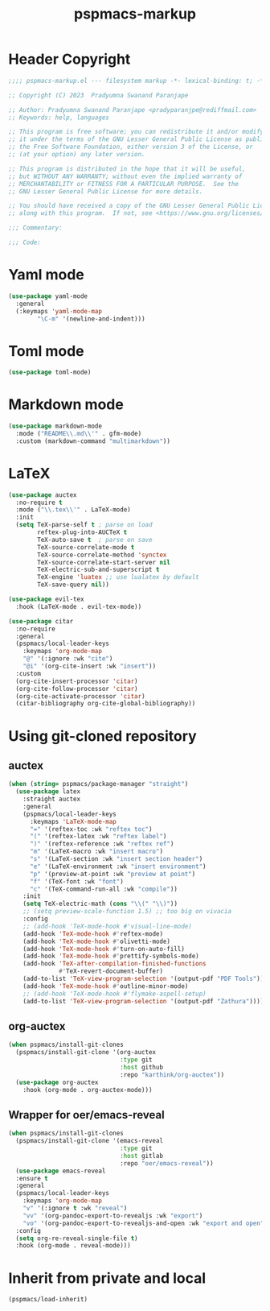#+title: pspmacs-markup
#+PROPERTY: header-args :tangle pspmacs-markup.el :mkdirp t :results no :eval no
#+auto_tangle: t

* Header Copyright
#+begin_src emacs-lisp
  ;;;; pspmacs-markup.el --- filesystem markup -*- lexical-binding: t; -*-

  ;; Copyright (C) 2023  Pradyumna Swanand Paranjape

  ;; Author: Pradyumna Swanand Paranjape <pradyparanjpe@rediffmail.com>
  ;; Keywords: help, languages

  ;; This program is free software; you can redistribute it and/or modify
  ;; it under the terms of the GNU Lesser General Public License as published by
  ;; the Free Software Foundation, either version 3 of the License, or
  ;; (at your option) any later version.

  ;; This program is distributed in the hope that it will be useful,
  ;; but WITHOUT ANY WARRANTY; without even the implied warranty of
  ;; MERCHANTABILITY or FITNESS FOR A PARTICULAR PURPOSE.  See the
  ;; GNU Lesser General Public License for more details.

  ;; You should have received a copy of the GNU Lesser General Public License
  ;; along with this program.  If not, see <https://www.gnu.org/licenses/>.

  ;;; Commentary:

  ;;; Code:
#+end_src

* Yaml mode
#+begin_src emacs-lisp
  (use-package yaml-mode
    :general
    (:keymaps 'yaml-mode-map
          "\C-m" '(newline-and-indent)))

#+end_src

* Toml mode
#+begin_src emacs-lisp
  (use-package toml-mode)

#+end_src

* Markdown mode
#+begin_src emacs-lisp
  (use-package markdown-mode
    :mode ("README\\.md\\'" . gfm-mode)
    :custom (markdown-command "multimarkdown"))
#+end_src

* LaTeX
#+begin_src emacs-lisp
  (use-package auctex
    :no-require t
    :mode ("\\.tex\\'" . LaTeX-mode)
    :init
    (setq TeX-parse-self t ; parse on load
          reftex-plug-into-AUCTeX t
          TeX-auto-save t  ; parse on save
          TeX-source-correlate-mode t
          TeX-source-correlate-method 'synctex
          TeX-source-correlate-start-server nil
          TeX-electric-sub-and-superscript t
          TeX-engine 'luatex ;; use lualatex by default
          TeX-save-query nil))

  (use-package evil-tex
    :hook (LaTeX-mode . evil-tex-mode))

  (use-package citar
    :no-require
    :general
    (pspmacs/local-leader-keys
      :keymaps 'org-mode-map
      "@" '(:ignore :wk "cite")
      "@i" '(org-cite-insert :wk "insert"))
    :custom
    (org-cite-insert-processor 'citar)
    (org-cite-follow-processor 'citar)
    (org-cite-activate-processor 'citar)
    (citar-bibliography org-cite-global-bibliography))
#+end_src

* Using git-cloned repository
** auctex
#+begin_src emacs-lisp
  (when (string= pspmacs/package-manager "straight")
    (use-package latex
      :straight auctex
      :general
      (pspmacs/local-leader-keys
        :keymaps 'LaTeX-mode-map
        "=" '(reftex-toc :wk "reftex toc")
        "(" '(reftex-latex :wk "reftex label")
        ")" '(reftex-reference :wk "reftex ref")
        "m" '(LaTeX-macro :wk "insert macro")
        "s" '(LaTeX-section :wk "insert section header")
        "e" '(LaTeX-environment :wk "insert environment")
        "p" '(preview-at-point :wk "preview at point")
        "f" '(TeX-font :wk "font")
        "c" '(TeX-command-run-all :wk "compile"))
      :init
      (setq TeX-electric-math (cons "\\(" "\\)"))
      ;; (setq preview-scale-function 1.5) ;; too big on vivacia
      :config
      ;; (add-hook 'TeX-mode-hook #'visual-line-mode)
      (add-hook 'TeX-mode-hook #'reftex-mode)
      (add-hook 'TeX-mode-hook #'olivetti-mode)
      (add-hook 'TeX-mode-hook #'turn-on-auto-fill)
      (add-hook 'TeX-mode-hook #'prettify-symbols-mode)
      (add-hook 'TeX-after-compilation-finished-functions
                #'TeX-revert-document-buffer)
      (add-to-list 'TeX-view-program-selection '(output-pdf "PDF Tools"))
      (add-hook 'TeX-mode-hook #'outline-minor-mode)
      ;; (add-hook 'TeX-mode-hook #'flymake-aspell-setup)
      (add-to-list 'TeX-view-program-selection '(output-pdf "Zathura"))))
#+end_src

** org-auctex
#+begin_src emacs-lisp
  (when pspmacs/install-git-clones
    (pspmacs/install-git-clone '(org-auctex
                                 :type git
                                 :host github
                                 :repo "karthink/org-auctex"))
    (use-package org-auctex
      :hook (org-mode . org-auctex-mode)))
#+end_src

** Wrapper for oer/emacs-reveal
#+begin_src emacs-lisp
  (when pspmacs/install-git-clones
    (pspmacs/install-git-clone '(emacs-reveal
                                 :type git
                                 :host gitlab
                                 :repo "oer/emacs-reveal"))
    (use-package emacs-reveal
    :ensure t
    :general
    (pspmacs/local-leader-keys
      :keymaps 'org-mode-map
      "v" '(:ignore t :wk "reveal")
      "vv" '(org-pandoc-export-to-revealjs :wk "export")
      "vo" '(org-pandoc-export-to-revealjs-and-open :wk "export and open"))
    :config
    (setq org-re-reveal-single-file t)
    :hook (org-mode . reveal-mode)))
#+end_src

* Inherit from private and local
#+begin_src emacs-lisp
  (pspmacs/load-inherit)
#+end_src
